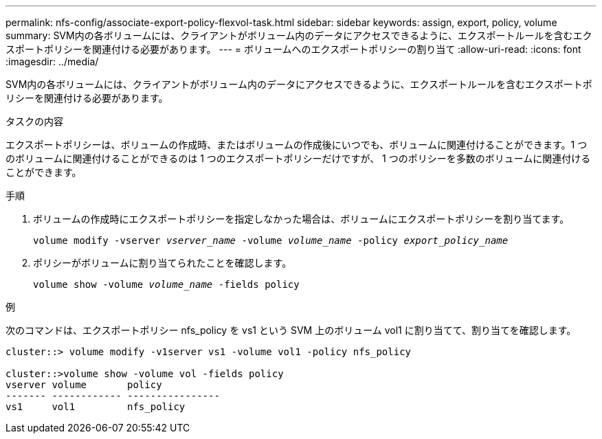 ---
permalink: nfs-config/associate-export-policy-flexvol-task.html 
sidebar: sidebar 
keywords: assign, export, policy, volume 
summary: SVM内の各ボリュームには、クライアントがボリューム内のデータにアクセスできるように、エクスポートルールを含むエクスポートポリシーを関連付ける必要があります。 
---
= ボリュームへのエクスポートポリシーの割り当て
:allow-uri-read: 
:icons: font
:imagesdir: ../media/


[role="lead"]
SVM内の各ボリュームには、クライアントがボリューム内のデータにアクセスできるように、エクスポートルールを含むエクスポートポリシーを関連付ける必要があります。

.タスクの内容
エクスポートポリシーは、ボリュームの作成時、またはボリュームの作成後にいつでも、ボリュームに関連付けることができます。1 つのボリュームに関連付けることができるのは 1 つのエクスポートポリシーだけですが、 1 つのポリシーを多数のボリュームに関連付けることができます。

.手順
. ボリュームの作成時にエクスポートポリシーを指定しなかった場合は、ボリュームにエクスポートポリシーを割り当てます。
+
`volume modify -vserver _vserver_name_ -volume _volume_name_ -policy _export_policy_name_`

. ポリシーがボリュームに割り当てられたことを確認します。
+
`volume show -volume _volume_name_ -fields policy`



.例
次のコマンドは、エクスポートポリシー nfs_policy を vs1 という SVM 上のボリューム vol1 に割り当てて、割り当てを確認します。

[listing]
----
cluster::> volume modify -v1server vs1 -volume vol1 -policy nfs_policy

cluster::>volume show -volume vol -fields policy
vserver volume       policy
------- ------------ ----------------
vs1     vol1         nfs_policy
----